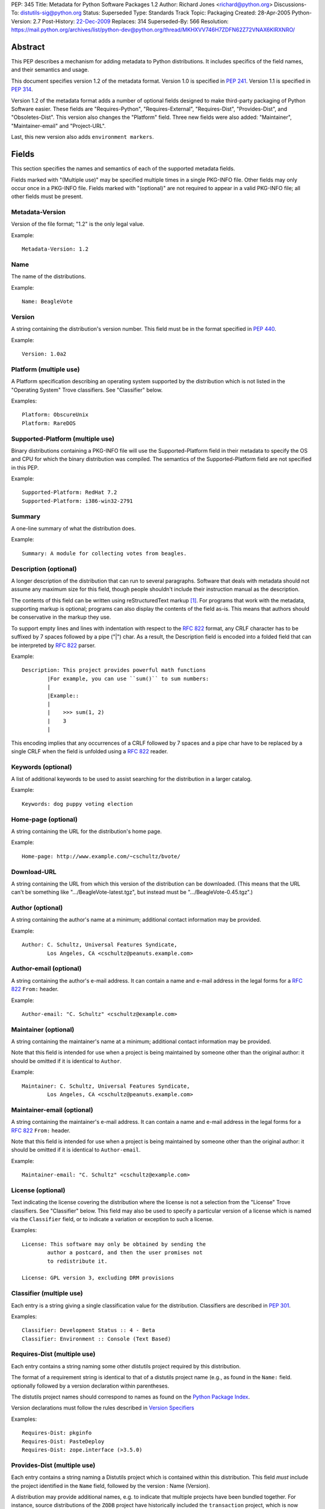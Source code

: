 PEP: 345
Title: Metadata for Python Software Packages 1.2
Author: Richard Jones <richard@python.org>
Discussions-To: distutils-sig@python.org
Status: Superseded
Type: Standards Track
Topic: Packaging
Created: 28-Apr-2005
Python-Version: 2.7
Post-History: `22-Dec-2009 <https://mail.python.org/archives/list/python-dev@python.org/thread/5QWS2FXKZNNPKNZO6RLPGT5NORS5ZQ2V/>`__
Replaces: 314
Superseded-By: 566
Resolution: https://mail.python.org/archives/list/python-dev@python.org/thread/MKHXVV746H7ZDFN62Z72VNAX6KIRXNRO/


Abstract
========

This PEP describes a mechanism for adding metadata to Python distributions.
It includes specifics of the field names, and their semantics and
usage.

This document specifies version 1.2 of the metadata format.
Version 1.0 is specified in :pep:`241`.
Version 1.1 is specified in :pep:`314`.

Version 1.2 of the metadata format adds a number of optional fields
designed to make third-party packaging of Python Software easier.
These fields are "Requires-Python", "Requires-External", "Requires-Dist",
"Provides-Dist", and "Obsoletes-Dist".  This version also changes the
"Platform" field. Three new fields were also added: "Maintainer",
"Maintainer-email" and "Project-URL".

Last, this new version also adds ``environment markers``.

Fields
======

This section specifies the names and semantics of each of the
supported metadata fields.

Fields marked with "(Multiple use)" may be specified multiple
times in a single PKG-INFO file.  Other fields may only occur
once in a PKG-INFO file.  Fields marked with "(optional)" are
not required to appear in a valid PKG-INFO file; all other
fields must be present.

Metadata-Version
::::::::::::::::

Version of the file format; "1.2" is the only legal value.

Example::

    Metadata-Version: 1.2


Name
::::

The name of the distributions.

Example::

    Name: BeagleVote


Version
:::::::

A string containing the distribution's version number.  This
field  must be in the format specified in :pep:`440`.

Example::

    Version: 1.0a2


Platform (multiple use)
:::::::::::::::::::::::

A Platform specification describing an operating system supported by
the distribution which is not listed in the "Operating System" Trove classifiers.
See "Classifier" below.

Examples::

    Platform: ObscureUnix
    Platform: RareDOS


Supported-Platform (multiple use)
:::::::::::::::::::::::::::::::::

Binary distributions containing a PKG-INFO file will use the
Supported-Platform field in their metadata to specify the OS and
CPU for which the binary distribution was compiled.  The semantics of
the Supported-Platform field are not specified in this PEP.

Example::

    Supported-Platform: RedHat 7.2
    Supported-Platform: i386-win32-2791


Summary
:::::::

A one-line summary of what the distribution does.

Example::

    Summary: A module for collecting votes from beagles.


Description (optional)
::::::::::::::::::::::

A longer description of the distribution that can run to several
paragraphs.  Software that deals with metadata should not assume
any maximum size for this field, though people shouldn't include
their instruction manual as the description.

The contents of this field can be written using reStructuredText
markup [1]_.  For programs that work with the metadata, supporting
markup is optional; programs can also display the contents of the
field as-is.  This means that authors should be conservative in
the markup they use.

To support empty lines and lines with indentation with respect to
the :rfc:`822` format, any CRLF character has to be suffixed by 7 spaces
followed by a pipe ("|") char. As a result, the Description field is
encoded into a folded field that can be interpreted by :rfc:`822#section-3.1.1`
parser.

Example::

    Description: This project provides powerful math functions
            |For example, you can use ``sum()`` to sum numbers:
            |
            |Example::
            |
            |    >>> sum(1, 2)
            |    3
            |

This encoding implies that any occurrences of a CRLF followed by 7 spaces
and a pipe char have to be replaced by a single CRLF when the field is unfolded
using a :rfc:`822` reader.


Keywords (optional)
:::::::::::::::::::

A list of additional keywords to be used to assist searching
for the distribution in a larger catalog.

Example::

    Keywords: dog puppy voting election


Home-page (optional)
::::::::::::::::::::

A string containing the URL for the distribution's home page.

Example::

    Home-page: http://www.example.com/~cschultz/bvote/


Download-URL
::::::::::::

A string containing the URL from which this version of the distribution
can be downloaded.  (This means that the URL can't be something like
".../BeagleVote-latest.tgz", but instead must be ".../BeagleVote-0.45.tgz".)


Author (optional)
:::::::::::::::::

A string containing the author's name at a minimum; additional
contact information may be provided.

Example::

    Author: C. Schultz, Universal Features Syndicate,
            Los Angeles, CA <cschultz@peanuts.example.com>


Author-email (optional)
:::::::::::::::::::::::

A string containing the author's e-mail address.  It can contain
a name and e-mail address in the legal forms for a :rfc:`822`
``From:`` header.

Example::

    Author-email: "C. Schultz" <cschultz@example.com>


Maintainer (optional)
:::::::::::::::::::::

A string containing the maintainer's name at a minimum; additional
contact information may be provided.

Note that this field is intended for use when a project is being
maintained by someone other than the original author:  it should be
omitted if it is identical to ``Author``.

Example::

    Maintainer: C. Schultz, Universal Features Syndicate,
            Los Angeles, CA <cschultz@peanuts.example.com>


Maintainer-email (optional)
:::::::::::::::::::::::::::

A string containing the maintainer's e-mail address.  It can contain
a name and e-mail address in the legal forms for a :rfc:`822`
``From:`` header.

Note that this field is intended for use when a project is being
maintained by someone other than the original author:  it should be
omitted if it is identical to ``Author-email``.

Example::

    Maintainer-email: "C. Schultz" <cschultz@example.com>


License (optional)
::::::::::::::::::

Text indicating the license covering the distribution where the license
is not a selection from the "License" Trove classifiers. See
"Classifier" below.  This field may also be used to specify a
particular version of a license which is named via the ``Classifier``
field, or to indicate a variation or exception to such a license.

Examples::

    License: This software may only be obtained by sending the
            author a postcard, and then the user promises not
            to redistribute it.

    License: GPL version 3, excluding DRM provisions


Classifier (multiple use)
:::::::::::::::::::::::::

Each entry is a string giving a single classification value
for the distribution.  Classifiers are described in :pep:`301`.

Examples::

    Classifier: Development Status :: 4 - Beta
    Classifier: Environment :: Console (Text Based)


Requires-Dist (multiple use)
::::::::::::::::::::::::::::

Each entry contains a string naming some other distutils
project required by this distribution.

The format of a requirement string is identical to that of a
distutils project name (e.g., as found in the ``Name:`` field.
optionally followed by a version declaration within parentheses.

The distutils project names should correspond to names as found
on the `Python Package Index`_.

Version declarations must follow the rules described in
`Version Specifiers`_

Examples::

    Requires-Dist: pkginfo
    Requires-Dist: PasteDeploy
    Requires-Dist: zope.interface (>3.5.0)


Provides-Dist (multiple use)
::::::::::::::::::::::::::::

Each entry contains a string naming a Distutils project which
is contained within this distribution.  This field *must* include
the project identified in the ``Name`` field, followed by the
version : Name (Version).

A distribution may provide additional names, e.g. to indicate that
multiple projects have been bundled together.  For instance, source
distributions of the ``ZODB`` project have historically included
the ``transaction`` project, which is now available as a separate
distribution.  Installing such a source distribution satisfies
requirements for both ``ZODB`` and ``transaction``.

A distribution may also provide a "virtual" project name, which does
not correspond to any separately-distributed project:  such a name
might be used to indicate an abstract capability which could be supplied
by one of multiple projects.  E.g., multiple projects might supply
RDBMS bindings for use by a given ORM:  each project might declare
that it provides ``ORM-bindings``, allowing other projects to depend
only on having at most one of them installed.

A version declaration may be supplied and must follow the rules described
in `Version Specifiers`_. The distribution's version number will be implied
if none is specified.

Examples::

    Provides-Dist: OtherProject
    Provides-Dist: AnotherProject (3.4)
    Provides-Dist: virtual_package


Obsoletes-Dist (multiple use)
:::::::::::::::::::::::::::::

Each entry contains a string describing a distutils project's distribution
which this distribution renders obsolete, meaning that the two projects
should not be installed at the same time.

Version declarations can be supplied.  Version numbers must be in the
format specified in `Version Specifiers`_.

The most common use of this field will be in case a project name
changes, e.g. Gorgon 2.3 gets subsumed into Torqued Python 1.0.
When you install Torqued Python, the Gorgon distribution should be
removed.

Examples::

    Obsoletes-Dist: Gorgon
    Obsoletes-Dist: OtherProject (<3.0)


Requires-Python
:::::::::::::::

This field specifies the Python version(s) that the distribution is
guaranteed to be compatible with.

Version numbers must be in the format specified in `Version Specifiers`_.

Examples::

    Requires-Python: 2.5
    Requires-Python: >2.1
    Requires-Python: >=2.3.4
    Requires-Python: >=2.5,<2.7


Requires-External (multiple use)
::::::::::::::::::::::::::::::::

Each entry contains a string describing some dependency in the
system that the distribution is to be used.  This field is intended to
serve as a hint to downstream project maintainers, and has no
semantics which are meaningful to the ``distutils`` distribution.

The format of a requirement string is a name of an external
dependency, optionally followed by a version declaration within
parentheses.

Because they refer to non-Python software releases, version numbers
for this field are **not** required to conform to the format
specified in :pep:`440`:  they should correspond to the
version scheme used by the external dependency.

Notice that there's is no particular rule on the strings to be used.

Examples::

    Requires-External: C
    Requires-External: libpng (>=1.5)


Project-URL (multiple-use)
::::::::::::::::::::::::::

A string containing an extra URL for the project and a label for it,
separated by a comma.  This should be used when there are other URLs
to list in the metadata in addition to the "Home-page" field.

Examples::

    Project-URL: Bug Tracker, https://github.com/pypa/setuptools/issues
    Project-URL: Documentation, https://setuptools.readthedocs.io/
    Project-URL: Funding, https://donate.pypi.org

The label is free text, with a maximum length of 32 characters.  Notice
that distributions uploaded to PyPI will have these extra entries
displayed under the "Project links" section of their landing page.


Version Specifiers
==================

Version specifiers are a series of conditional operators and
version numbers, separated by commas.  Conditional operators
must be one of "<", ">", "<=", ">=", "==" and "!=".

Any number of conditional operators can be specified, e.g.
the string ">1.0, !=1.3.4, <2.0" is a legal version declaration.
The comma (",") is equivalent to the **and** operator.

Each version number must be in the format specified in :pep:`440`.

When a version is provided, it always includes all versions that
starts with the same value. For example, the "2.5" version of Python
will include versions like "2.5.2" or "2.5.3". Pre and post releases
in that case are excluded. So in our example, versions like "2.5a1" are
not included when "2.5" is used. If the first version of the range is
required, it has to be explicitly given. In our example, it will be
"2.5.0".

Notice that some projects might omit the ".0" suffix for the first release
of the "2.5.x" series:

- 2.5
- 2.5.1
- 2.5.2
- etc.

In that case, "2.5.0" will have to be explicitly used to avoid any confusion
between the "2.5" notation that represents the full range. It is a recommended
practice to use schemes of the same length for a series to completely avoid
this problem.

Some Examples:

- ``Requires-Dist: zope.interface (3.1)``: any version that starts with 3.1,
  excluding post or pre-releases.
- ``Requires-Dist: zope.interface (3.1.0)``: any version that starts with
  3.1.0, excluding post or pre-releases. Since that particular project doesn't
  use more than 3 digits, it also means "only the 3.1.0 release".
- ``Requires-Python: 3``: Any Python 3 version, no matter which one, excluding
  post or pre-releases.
- ``Requires-Python: >=2.6,<3``: Any version of Python 2.6 or 2.7, including
  post releases of 2.6, pre and post releases of 2.7. It excludes pre releases
  of Python 3.
- ``Requires-Python: 2.6.2``: Equivalent to ">=2.6.2,<2.6.3". So this includes
  only Python 2.6.2. Of course, if Python was numbered with 4 digits, it would
  have include all versions of the 2.6.2 series.
- ``Requires-Python: 2.5.0``: Equivalent to ">=2.5.0,<2.5.1".
- ``Requires-Dist: zope.interface (3.1,!=3.1.3)``: any version that starts with
  3.1, excluding post or pre-releases of 3.1 *and* excluding any version that
  starts with "3.1.3". For this particular project, this means: "any version
  of the 3.1 series but not 3.1.3". This is equivalent to:
  ">=3.1,!=3.1.3,<3.2".

Environment markers
===================

An **environment marker** is a marker that can be added at the end of a
field after a semi-colon (";"), to add a condition about the execution
environment.

Here are some example of fields using such markers::

   Requires-Dist: pywin32 (>1.0); sys.platform == 'win32'
   Obsoletes-Dist: pywin31; sys.platform == 'win32'
   Requires-Dist: foo (1,!=1.3); platform.machine == 'i386'
   Requires-Dist: bar; python_version == '2.4' or python_version == '2.5'
   Requires-External: libxslt; 'linux' in sys.platform

The micro-language behind this is the simplest possible: it compares only
strings, with the ``==`` and ``in`` operators (and their opposites), and
with the ability to combine expressions. It makes it also easy to understand
to non-pythoneers.

The pseudo-grammar is ::

    EXPR [in|==|!=|not in] EXPR [or|and] ...

where ``EXPR`` belongs to any of those:

- python_version = '%s.%s' % (sys.version_info[0], sys.version_info[1])
- python_full_version = sys.version.split()[0]
- os.name = os.name
- sys.platform = sys.platform
- platform.version = platform.version()
- platform.machine = platform.machine()
- platform.python_implementation = platform.python_implementation()
- a free string, like ``'2.4'``, or ``'win32'``

Notice that ``in`` is restricted to strings, meaning that it is not possible
to use other sequences like tuples or lists on the right side.

The fields that benefit from this marker are:

- Requires-External
- Requires-Dist
- Provides-Dist
- Obsoletes-Dist
- Classifier

Summary of Differences From PEP 314
===================================

* Metadata-Version is now 1.2.

* Added the environment markers.

* Changed fields:

  - Platform (syntax change)
  - Author-email (change to optional field)

* Added fields:

  - Maintainer
  - Maintainer-email
  - Requires-Python
  - Requires-External
  - Requires-Dist
  - Provides-Dist
  - Obsoletes-Dist
  - Project-URL

* Deprecated fields:

  - Requires (in favor of Requires-Dist)
  - Provides (in favor of Provides-Dist)
  - Obsoletes (in favor of Obsoletes-Dist)


References
==========

This document specifies version 1.2 of the metadata format.
Version 1.0 is specified in :pep:`241`.
Version 1.1 is specified in :pep:`314`.

.. [1] reStructuredText markup:
   http://docutils.sourceforge.net/

.. _`Python Package Index`: http://pypi.python.org/pypi/


Copyright
=========

This document has been placed in the public domain.


Acknowledgements
================

Fred Drake, Anthony Baxter and Matthias Klose have all contributed to
the ideas presented in this PEP.

Tres Seaver, Jim Fulton, Marc-André Lemburg, Martin von Löwis, Tarek Ziadé,
David Lyon and other people at the Distutils-SIG have contributed to the
new updated version.
